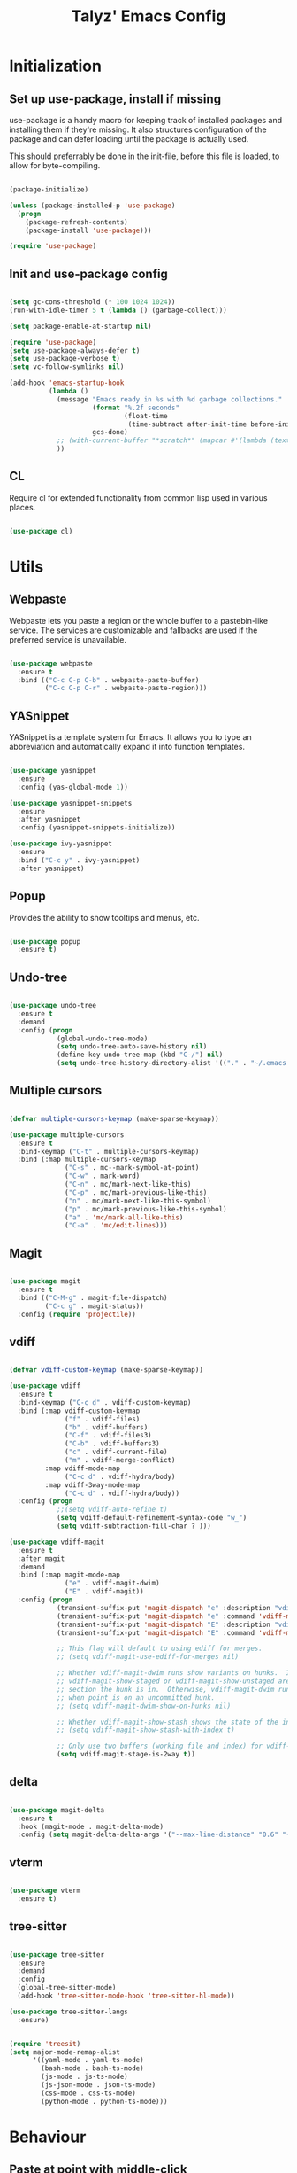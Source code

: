 #+TITLE: Talyz' Emacs Config

* Initialization
** Set up use-package, install if missing

   use-package is a handy macro for keeping track of installed
   packages and installing them if they're missing. It also structures
   configuration of the package and can defer loading until the
   package is actually used.

   This should preferrably be done in the init-file,
   before this file is loaded, to allow for byte-compiling.

   #+begin_src emacs-lisp :tangle no

     (package-initialize)

     (unless (package-installed-p 'use-package)
       (progn
         (package-refresh-contents)
         (package-install 'use-package)))

     (require 'use-package)

   #+end_src

** Init and use-package config

   #+begin_src emacs-lisp :tangle yes

     (setq gc-cons-threshold (* 100 1024 1024))
     (run-with-idle-timer 5 t (lambda () (garbage-collect)))

     (setq package-enable-at-startup nil)

     (require 'use-package)
     (setq use-package-always-defer t)
     (setq use-package-verbose t)
     (setq vc-follow-symlinks nil)

     (add-hook 'emacs-startup-hook
               (lambda ()
                 (message "Emacs ready in %s with %d garbage collections."
                          (format "%.2f seconds"
                                  (float-time
                                   (time-subtract after-init-time before-init-time)))
                          gcs-done)
                 ;; (with-current-buffer "*scratch*" (mapcar #'(lambda (text) (insert text "\n")) (mapcar 'symbol-name features)))
                 ))

   #+end_src

** CL

   Require cl for extended functionality from common lisp used in
   various places.

   #+begin_src emacs-lisp :tangle no

     (use-package cl)

   #+end_src


* Utils
** Webpaste

   Webpaste lets you paste a region or the whole buffer to a
   pastebin-like service. The services are customizable and fallbacks
   are used if the preferred service is unavailable.

   #+begin_src emacs-lisp :tangle yes

     (use-package webpaste
       :ensure t
       :bind (("C-c C-p C-b" . webpaste-paste-buffer)
              ("C-c C-p C-r" . webpaste-paste-region)))

   #+end_src

** YASnippet

   YASnippet is a template system for Emacs. It allows you to type an
   abbreviation and automatically expand it into function templates.

   #+begin_src emacs-lisp :tangle yes

     (use-package yasnippet
       :ensure
       :config (yas-global-mode 1))

     (use-package yasnippet-snippets
       :ensure
       :after yasnippet
       :config (yasnippet-snippets-initialize))

     (use-package ivy-yasnippet
       :ensure
       :bind ("C-c y" . ivy-yasnippet)
       :after yasnippet)

   #+end_src

** Popup

   Provides the ability to show tooltips and menus, etc.

   #+begin_src emacs-lisp :tangle yes

     (use-package popup
       :ensure t)

   #+end_src

** Undo-tree

   #+begin_src emacs-lisp :tangle yes

     (use-package undo-tree
       :ensure t
       :demand
       :config (progn
                 (global-undo-tree-mode)
                 (setq undo-tree-auto-save-history nil)
                 (define-key undo-tree-map (kbd "C-/") nil)
                 (setq undo-tree-history-directory-alist '(("." . "~/.emacs.d/undo")))))

   #+end_src

** Multiple cursors

   #+begin_src emacs-lisp :tangle yes

     (defvar multiple-cursors-keymap (make-sparse-keymap))

     (use-package multiple-cursors
       :ensure t
       :bind-keymap ("C-t" . multiple-cursors-keymap)
       :bind (:map multiple-cursors-keymap
                   ("C-s" . mc--mark-symbol-at-point)
                   ("C-w" . mark-word)
                   ("C-n" . mc/mark-next-like-this)
                   ("C-p" . mc/mark-previous-like-this)
                   ("n" . mc/mark-next-like-this-symbol)
                   ("p" . mc/mark-previous-like-this-symbol)
                   ("a" . 'mc/mark-all-like-this)
                   ("C-a" . 'mc/edit-lines)))

   #+end_src

** Magit

   #+begin_src emacs-lisp :tangle yes

     (use-package magit
       :ensure t
       :bind (("C-M-g" . magit-file-dispatch)
              ("C-c g" . magit-status))
       :config (require 'projectile))

   #+end_src

** vdiff

   #+BEGIN_SRC emacs-lisp :tangle yes

     (defvar vdiff-custom-keymap (make-sparse-keymap))

     (use-package vdiff
       :ensure t
       :bind-keymap ("C-c d" . vdiff-custom-keymap)
       :bind (:map vdiff-custom-keymap
                   ("f" . vdiff-files)
                   ("b" . vdiff-buffers)
                   ("C-f" . vdiff-files3)
                   ("C-b" . vdiff-buffers3)
                   ("c" . vdiff-current-file)
                   ("m" . vdiff-merge-conflict)
              :map vdiff-mode-map
                   ("C-c d" . vdiff-hydra/body)
              :map vdiff-3way-mode-map
                   ("C-c d" . vdiff-hydra/body))
       :config (progn
                 ;;(setq vdiff-auto-refine t)
                 (setq vdiff-default-refinement-syntax-code "w_")
                 (setq vdiff-subtraction-fill-char ? )))

     (use-package vdiff-magit
       :ensure t
       :after magit
       :demand
       :bind (:map magit-mode-map
                   ("e" . vdiff-magit-dwim)
                   ("E" . vdiff-magit))
       :config (progn
                 (transient-suffix-put 'magit-dispatch "e" :description "vdiff (dwim)")
                 (transient-suffix-put 'magit-dispatch "e" :command 'vdiff-magit-dwim)
                 (transient-suffix-put 'magit-dispatch "E" :description "vdiff")
                 (transient-suffix-put 'magit-dispatch "E" :command 'vdiff-magit))

                 ;; This flag will default to using ediff for merges.
                 ;; (setq vdiff-magit-use-ediff-for-merges nil)

                 ;; Whether vdiff-magit-dwim runs show variants on hunks.  If non-nil,
                 ;; vdiff-magit-show-staged or vdiff-magit-show-unstaged are called based on what
                 ;; section the hunk is in.  Otherwise, vdiff-magit-dwim runs vdiff-magit-stage
                 ;; when point is on an uncommitted hunk.
                 ;; (setq vdiff-magit-dwim-show-on-hunks nil)

                 ;; Whether vdiff-magit-show-stash shows the state of the index.
                 ;; (setq vdiff-magit-show-stash-with-index t)

                 ;; Only use two buffers (working file and index) for vdiff-magit-stage
                 (setq vdiff-magit-stage-is-2way t))

   #+END_SRC

** delta

   #+begin_src emacs-lisp :tangle yes

     (use-package magit-delta
       :ensure t
       :hook (magit-mode . magit-delta-mode)
       :config (setq magit-delta-delta-args '("--max-line-distance" "0.6" "--color-only" "--true-color" "never")))

   #+end_src

** vterm

   #+BEGIN_SRC emacs-lisp :tangle yes

     (use-package vterm
       :ensure t)

   #+END_SRC

** tree-sitter

   #+begin_src emacs-lisp :tangle no

     (use-package tree-sitter
       :ensure
       :demand
       :config
       (global-tree-sitter-mode)
       (add-hook 'tree-sitter-mode-hook 'tree-sitter-hl-mode))

     (use-package tree-sitter-langs
       :ensure)

   #+end_src

   #+begin_src emacs-lisp :tangle yes

     (require 'treesit)
     (setq major-mode-remap-alist
           '((yaml-mode . yaml-ts-mode)
             (bash-mode . bash-ts-mode)
             (js-mode . js-ts-mode)
             (js-json-mode . json-ts-mode)
             (css-mode . css-ts-mode)
             (python-mode . python-ts-mode)))

   #+end_src


* Behaviour

** Paste at point with middle-click

   Instead of pasting the content to where the mouse points, paste it
   where the point currently is.

   #+begin_src emacs-lisp :tangle yes

     (setq mouse-yank-at-point t)

   #+end_src

** Disable tool bar

   Disable the tool bar at the top - it takes up screen space and I
   never use it.

   #+begin_src emacs-lisp :tangle yes

     (if (display-graphic-p)
         (tool-bar-mode 0))

   #+end_src

** Disable scroll bar

   Disable the scroll bar in X / Wayland - I don't need or use it.

   #+begin_src emacs-lisp :tangle yes

     (if (display-graphic-p)
         (scroll-bar-mode -1))

   #+end_src

** Enable electric pairs

   #+begin_src emacs-lisp :tangle yes

     (electric-pair-mode)

   #+end_src

** Disable bell

   Disable the annoying beeping sound emacs makes to get your
   attention.

   #+begin_src emacs-lisp :tangle yes

     (setq-default ring-bell-function 'ignore)

   #+end_src

** Truncate lines

   Disable line wrapping.

   #+begin_src emacs-lisp :tangle yes

     (setq-default truncate-lines t)

   #+end_src

** Always use space instead of tabs

   Always indent using space instead of tabs.

   #+begin_src emacs-lisp :tangle yes

     (setq-default indent-tabs-mode nil)

   #+end_src

** Set tab width

   Show tabs as 4 spaces wide rather than the default 8.

   #+begin_src emacs-lisp :tangle yes

     (setq-default tab-width 4)

   #+end_src


** Backup and auto-save files

   #+begin_src emacs-lisp :tangle yes

     ;; don't clobber symlinks
     (setq backup-by-copying t)

     ;; don't litter my fs tree
     (setq backup-directory-alist
           '(("." . "~/.emacs.d/backups")))

     ;; use versioned backups
     (setq delete-old-versions t)
     (setq kept-new-versions 6)
     (setq kept-old-versions 2)
     (setq version-control t)

     (let ((dir "~/.emacs.d/auto-saves/"))
       (unless (file-directory-p dir)
         (mkdir dir))
       (setq auto-save-file-name-transforms
             `((".*" ,dir t))))

   #+end_src

** Prettify symbols

   #+begin_src emacs-lisp :tangle yes

     (use-package prog-mode
       :config
       (global-prettify-symbols-mode 1)
       (setq prettify-symbols-unprettify-at-point 'right-edge))

   #+end_src

** Enable region casing

   Enable the normally disabled upcase- and downcase-region functions.

   #+begin_src emacs-lisp :tangle yes

     (put 'upcase-region 'disabled nil)
     (put 'downcase-region 'disabled nil)

   #+end_src

** Scrolling

   Emacs normally scrolls half a page when you reach the bottom. This
   feels jerky and a bit confusing. Mouse wheel scrolling is also way
   too agressive.

   #+begin_src emacs-lisp :tangle yes

     ;; scroll one line at a time (less "jumpy" than defaults)

     (setq mouse-wheel-scroll-amount '(3 ((shift) . 1))) ;; three line at a time
     (setq mouse-wheel-progressive-speed nil) ;; don't accelerate scrolling
     (setq mouse-wheel-follow-mouse 't) ;; scroll window under mouse
     (setq scroll-conservatively 101) ;; keyboard scroll one line at a time

     ;; (use-package smooth-scrolling
     ;;   :ensure t
     ;;   :demand
     ;;   :config
     ;;   (progn
     ;;     (setq-default smooth-scroll-margin 2)
     ;;     (smooth-scrolling-mode 1)))

   #+end_src

** Beginning of line

   C-a is revised to go to first char of the line, ignoring initial
   whitespace and on second run go to the real begining of the line.

   #+begin_src emacs-lisp :tangle yes

     (defun smarter-move-beginning-of-line (arg)
       "Move point back to indentation of beginning of line.

     Move point to the first non-whitespace character on this line.
     If point is already there, move to the beginning of the line.
     Effectively toggle between the first non-whitespace character and
     the beginning of the line.

     If ARG is not nil or 1, move forward ARG - 1 lines first.  If
     point reaches the beginning or end of the buffer, stop there."
       (interactive "^p")
       (setq arg (or arg 1))

       ;; Move lines first
       (when (/= arg 1)
         (let ((line-move-visual nil))
           (forward-line (1- arg))))

       (let ((orig-point (point)))
         (back-to-indentation)
         (when (= orig-point (point))
           (move-beginning-of-line 1))))

     ;; remap C-a to `smarter-move-beginning-of-line'
     (global-set-key [remap move-beginning-of-line]
                     'smarter-move-beginning-of-line)

   #+end_src

** Save place

   #+begin_src emacs-lisp :tangle yes

     (require 'saveplace)
     (save-place-mode t)

   #+end_src

** Disable the start screen

   #+begin_src emacs-lisp :tangle yes

     (setq-default inhibit-startup-screen t)

   #+end_src

** Set org-mode as the default mode for the scratch buffer

   #+begin_src emacs-lisp :tangle no

     (setq-default initial-major-mode 'org-mode)

   #+end_src

** Highlight current line

   #+begin_src emacs-lisp :tangle no

     (global-hl-line-mode 1)

   #+end_src

** Calendar week start

   Set the calendar week start day to monday; default is sunday.

   #+begin_src emacs-lisp :tangle yes

     (setq calendar-week-start-day 1)

   #+end_src

** Always close temporary buffers

   Close the buffer when quit-window is called, instead of burying
   it. This applies to for example help buffers, debug buffer, etc.

   #+begin_src emacs-lisp :tangle yes

     (defun quit-window (&optional kill window)
       "Quit WINDOW and kill the buffer instead of burying it,
     regardless of the value of `kill'.

     This calls the function `quit-restore-window' to delete WINDOW or
     show some other buffer in it.  See Info node `(elisp) Quitting
     Windows' for more details.

     The functions in `quit-window-hook' will be run before doing
     anything else."
       (interactive "P")
       ;; Run the hook from the buffer implied to get any buffer-local
       ;; values.
       (with-current-buffer (window-buffer (window-normalize-window window))
         (run-hooks 'quit-window-hook))
       (quit-restore-window window 'kill))

   #+end_src

** Projectile

   #+begin_src emacs-lisp :tangle yes

     (use-package projectile
       :ensure t
       :bind-keymap ("C-c p" . projectile-command-map)
       :config (progn
                 (setq projectile-completion-system 'ivy)
                 (projectile-mode 1)
                 (setq magit-repository-directories
                       (mapcar (lambda (dir)
                                 (cons dir 0))
                               (mapcar #'directory-file-name
                                       (cl-remove-if-not (lambda (project)
                                                           (file-exists-p (concat project "/.git")))
                                                         (projectile-relevant-known-projects)))))))

   #+end_src

** Treemacs

   #+begin_src emacs-lisp :tangle yes

     (defvar treemacs-keymap (make-sparse-keymap))

     (use-package treemacs
       :ensure t
       :config (progn
                 (setq treemacs-collapse-dirs                 (if treemacs-python-executable 3 0)
                       treemacs-deferred-git-apply-delay      0.5
                       treemacs-directory-name-transformer    #'identity
                       treemacs-display-in-side-window        t
                       treemacs-eldoc-display                 t
                       treemacs-file-event-delay              5000
                       treemacs-file-extension-regex          treemacs-last-period-regex-value
                       treemacs-file-follow-delay             0.2
                       treemacs-file-name-transformer         #'identity
                       treemacs-follow-after-init             t
                       treemacs-git-command-pipe              ""
                       treemacs-goto-tag-strategy             'refetch-index
                       treemacs-indentation                   2
                       treemacs-indentation-string            " "
                       treemacs-is-never-other-window         nil
                       treemacs-max-git-entries               5000
                       treemacs-missing-project-action        'ask
                       treemacs-move-forward-on-expand        nil
                       treemacs-no-png-images                 nil
                       treemacs-no-delete-other-windows       t
                       treemacs-project-follow-cleanup        nil
                       treemacs-persist-file                  (expand-file-name ".cache/treemacs-persist" user-emacs-directory)
                       treemacs-position                      'left
                       treemacs-recenter-distance             0.1
                       treemacs-recenter-after-file-follow    nil
                       treemacs-recenter-after-tag-follow     nil
                       treemacs-recenter-after-project-jump   'always
                       treemacs-recenter-after-project-expand 'on-distance
                       treemacs-show-cursor                   nil
                       treemacs-show-hidden-files             t
                       treemacs-silent-filewatch              nil
                       treemacs-silent-refresh                nil
                       treemacs-sorting                       'alphabetic-asc
                       treemacs-space-between-root-nodes      t
                       treemacs-tag-follow-cleanup            t
                       treemacs-tag-follow-delay              1.5
                       treemacs-user-mode-line-format         nil
                       treemacs-user-header-line-format       nil
                       treemacs-width                         35)

                 ;; The default width and height of the icons is 22 pixels. If you are
                 ;; using a Hi-DPI display, uncomment this to double the icon size.
                 ;;(treemacs-resize-icons 44)

                 (treemacs-follow-mode t)
                 (treemacs-filewatch-mode t)
                 (treemacs-fringe-indicator-mode t)
                 (pcase (cons (not (null (executable-find "git")))
                              (not (null treemacs-python-executable)))
                   (`(t . t)
                    (treemacs-git-mode 'deferred))
                   (`(t . _)
                    (treemacs-git-mode 'simple))))
       :bind-keymap ("M-t" . treemacs-keymap)
       :bind (:map treemacs-keymap
                   ("M-t" . treemacs-select-window)
                   ("1"   . treemacs-delete-other-windows)
                   ("t"   . treemacs)
                   ("M-b" . treemacs-bookmark)
                   ("M-f" . treemacs-find-file)
                   ("C-t" . treemacs-find-tag)))

     (use-package treemacs-projectile
       :after treemacs projectile
       :ensure t)

     (use-package treemacs-icons-dired
       :after treemacs dired
       :ensure t
       :config (treemacs-icons-dired-mode))

     (use-package treemacs-magit
       :after treemacs magit
       :ensure t)

   #+end_src

** Ace-Window

   #+begin_src emacs-lisp :tangle yes

     (use-package ace-window
       :ensure t
       :bind (("M-2" . ace-window)
              ("M-o" . ace-window)
              ([remap other-window] . ace-window))
       :config

       (setq aw-keys '(?a ?o ?e ?u ?h ?t ?n ?s))

       ;; (defun aw-select-buffer-helm (window)
       ;;   (aw-switch-to-window window)
       ;;   (helm-mini)
       ;;   (aw-flip-window))

       (setq aw-dispatch-alist
             '((?0 aw-delete-window " Ace - Delete Window")
               (?x aw-swap-window " Ace - Swap Window")
               ;(?b aw-select-buffer-helm " Select Buffer With Helm")
               (?w aw-split-window-fair " Ace - Split Fair Window")
               (?2 aw-split-window-vert " Ace - Split Vert Window")
               (?3 aw-split-window-horz " Ace - Split Horz Window")
               (?1 delete-other-windows " Ace - Maximize Window")))
       (setq aw-dispatch-always nil)

       (setq aw-scope 'frame)

       (defun aw-keep-focus (orig-fun window)
         (aw-switch-to-window window)
         (funcall orig-fun window)
         (aw-flip-window))

       (advice-add 'aw-split-window-fair :around 'aw-keep-focus)
       (advice-add 'aw-split-window-horz :around 'aw-keep-focus)
       (advice-add 'aw-split-window-vert :around 'aw-keep-focus))

   #+end_src

** Ivy

   #+begin_src emacs-lisp :tangle yes

     (use-package ivy
       :ensure t
       :demand
       :bind (([remap switch-to-buffer] . ivy-switch-buffer)
              ([remap list-buffers] . ivy-switch-buffer)
              :map ivy-minibuffer-map
              ([remap ivy-partial-or-done] . ivy-alt-done)
              ("C-<tab>" . ivy-insert-current)
              ("C-<return>" . ivy-immediate-done))
       :config
       (setq ivy-use-virtual-buffers t)
       (setq enable-recursive-minibuffers t)
       (setq ivy-count-format "(%d/%d) ")
       (setq ivy-wrap t)
       (setq ivy-height 20)
       (setq ivy-initial-inputs-alist nil)
       (ivy-mode 1))

     (use-package swiper
       :ensure t
       :bind (([remap isearch-forward] . swiper)
              ([remap isearch-backward] . swiper)
              ([remap isearch-forward-regexp] . swiper-all)
              ([remap isearch-backward-regexp] . swiper-all)))

     (use-package counsel
       :ensure t
       :demand
       :bind (([remap find-file] . counsel-find-file)
              ([remap execute-extended-command] . counsel-M-x)
              ([remap describe-function] . counsel-describe-function)
              ([remap describe-variable] . counsel-describe-variable)
              ([remap find-library] . counsel-find-library)
              ("C-c r" . counsel-rg)
              ("M-y" . counsel-yank-pop)))

     (use-package ivy-rich
       :ensure t
       :demand
       :config (ivy-rich-mode 1))

     (use-package ivy-xref
       :ensure t
       :commands (ivy-xref-show-defs ivy-xref-show-xrefs)
       :init
       (when (>= emacs-major-version 27)
         (setq xref-show-definitions-function #'ivy-xref-show-defs))
       (setq xref-show-xrefs-function #'ivy-xref-show-xrefs))

   #+end_src

** Hungry delete

   #+begin_src emacs-lisp :tangle yes

     (use-package hungry-delete
       :ensure t
       :defer nil
       :config (global-hungry-delete-mode))

   #+end_src

** which-key

   #+begin_src emacs-lisp :tangle yes

     (use-package which-key
       :ensure
       :demand
       :config (which-key-mode 1))

   #+end_src

** Clean up trailing whitespace

   #+begin_src emacs-lisp :tangle yes

     (add-hook 'before-save-hook 'whitespace-cleanup)

   #+end_src

** Increase number of recent files

   #+begin_src emacs-lisp :tangle yes

     (setq recentf-max-saved-items 2000)

   #+end_src


* Security

  Security related settings, such as network connection security..

  #+begin_src emacs-lisp :tangle yes

    (setq network-security-level 'high)

  #+end_src


* Configuration files
** Associate some missing config file extensions with conf-mode

   #+begin_src emacs-lisp :tangle yes

     (add-to-list 'auto-mode-alist '("\\.ovpn\\'" . conf-mode))

   #+end_src

** Systemd Mode

   Major mode for editing systemd units in GNU Emacs. Provides
   highlighting and completions.

   #+begin_src emacs-lisp :tangle yes

     (use-package systemd
       :defer t
       :ensure t)

   #+end_src


* Programming
** Highlight parentheses

   #+begin_src emacs-lisp :tangle yes

     (show-paren-mode 1)

   #+end_src

** Highlight symbol

   #+begin_src emacs-lisp :tangle no

     (use-package highlight-symbol
       :ensure t
       :hook (((python-ts-mode emacs-lisp-mode nix-ts-mode) . highlight-symbol-mode)
              ((python-ts-mode emacs-lisp-mode nix-ts-mode) . highlight-symbol-nav-mode))
       :config (progn (highlight-symbol-nav-mode)
                      (setq highlight-symbol-idle-delay 0.5)
                      (setq highlight-symbol-highlight-single-occurrence nil)
                      (set-face-attribute 'highlight-symbol-face nil :background "dark cyan")))

   #+end_src

** Symbol overlay

   #+begin_src emacs-lisp :tangle yes

     (use-package symbol-overlay
       :ensure t
       :bind (("M-i" . symbol-overlay-put)
              ("M-n" . symbol-overlay-jump-next)
              ("M-p" . symbol-overlay-jump-prev))
       :hook (((python-ts-mode emacs-lisp-mode nix-ts-mode) . symbol-overlay-mode))
       :config
       (face-spec-reset-face 'symbol-overlay-default-face nil)
       (set-face-attribute 'symbol-overlay-default-face nil :background "dark cyan"))

   #+end_src

** Flycheck

   Flycheck is a modern on-the-fly syntax checking extension for GNU
   Emacs, intended as replacement for the older Flymake extension
   which is part of GNU Emacs.

   #+begin_src emacs-lisp :tangle yes

     (use-package flycheck
       :ensure t
       :demand
       :config (progn (global-flycheck-mode)
                      (setq-default flycheck-disabled-checkers '(emacs-lisp-checkdoc))
                      (setq-default flycheck-idle-change-delay 2)))

   #+end_src

   Show errors under point in pos-tip popups.

   #+begin_src emacs-lisp :tangle yes

     (use-package flycheck-pos-tip
       :ensure t
       :commands flycheck-pos-tip-mode
       :init (with-eval-after-load 'flycheck
               (flycheck-pos-tip-mode))
       :config (setq flycheck-pos-tip-timeout -1))

   #+end_src

** CC-Mode

   #+begin_src emacs-lisp :tangle no

     (use-package cc-mode
       :defer t
       :config (progn ;; (font-lock-add-keywords 'c++-mode
                      ;;                         `(;; (,(concat
                      ;;                           ;;    "\\<[_a-zA-Z][_a-zA-Z0-9]*\\>" ; Object identifier
                      ;;                           ;;    "\\s *"  ; Optional white space
                      ;;                           ;;    "\\(?:\\.\\|->\\)" ; Member access
                      ;;                           ;;    "\\s *"  ; Optional white space
                      ;;                           ;;    ;; "\\<\\([_a-zA-Z][_a-zA-Z0-9]*\\)\\>" ; Member identifier
                      ;;                           ;;    "\\<\\([_a-zA-Z]\\w*\\)\\>" ; Member identifier
                      ;;                           ;;    "\\s *"   ; Optional white space
                      ;;                           ;;    "(")      ; Paren for method invocation
                      ;;                           ;;  1 'font-lock-function-name-face)
                      ;;                           (,(concat "\\<\\([_a-zA-Z]\\w*\\)\\>"
                      ;;                                     "\\s *"
                      ;;                                     "\\(?:<\\(?:[_a-zA-Z]\\w*::\\)*[_a-zA-Z]\\w*>\\)*"
                      ;;                                     "\\s *"
                      ;;                                     "(")
                      ;;                            1 'font-lock-function-name-face))
                      ;;                         t)
                      (add-hook 'c-mode-common-hook (lambda ()
                                                      (c-toggle-auto-hungry-state 1)
                                                      (setq indent-tabs-mode nil)))
                      (defconst my-cc-style
                        '("bsd"
                          (c-basic-offset . 4)
                          (c-offsets-alist . ((innamespace . [0])))))
                      (c-add-style "my-cc-style" my-cc-style)
                      (setq c-default-style "my-cc-style")))

   #+end_src

** C-TS-Mode

   #+begin_src emacs-lisp :tangle yes

     (use-package c-ts-mode
      :if (treesit-language-available-p 'c)
      :custom
      (c-ts-mode-indent-offset 4)
      (c-ts-mode-indent-style 'bsd)
      :init
      ;; Remap the standard C/C++ modes
      (add-to-list 'major-mode-remap-alist '(c-mode . c-ts-mode))
      (add-to-list 'major-mode-remap-alist '(c++-mode . c++-ts-mode))
      (add-to-list 'major-mode-remap-alist '(c-or-c++-mode . c-or-c++-ts-mode)))

   #+end_src

** CMake-Mode

   #+begin_src emacs-lisp :tangle yes

     (use-package cmake-mode
       :ensure t)

     (use-package cmake-font-lock
       :ensure t
       :hook (cmake-mode . cmake-font-lock-activate))

   #+end_src

** CMake Integration

   #+begin_src emacs-lisp :tangle yes

     (defmacro cmake-integration-with-keys (keys)
       `(use-package cmake-integration
          :ensure t
          :init
          (require 'c-ts-mode)
          (require 'python)
          :bind (:map c-ts-base-mode-map ,@keys
                 :map cmake-mode-map ,@keys
                 :map python-ts-mode-map ,@keys)
          :config
          (setq cmake-integration-use-dap-for-debug t)))

     (cmake-integration-with-keys
      (([f5] . cmake-integration-debug-last-target)
       ([C-f5] . cmake-integration-run-last-target)
       ([f6] . cmake-integration-cmake-reconfigure)
       ([C-f6] . cmake-integration-cmake-configure-with-preset)
       ([f7] . cmake-integration-save-and-compile-last-target)
       ([C-f7] . cmake-integration-save-and-compile)
       ([f8] . cmake-integration-run-conan)
       ))

   #+end_src

** Compile

   #+begin_src emacs-lisp :tangle no

     (global-set-key (kbd "<f5>") (lambda ()
                                    (interactive)
                                    (setq-local compilation-read-command nil)
                                    (setq-local compile-command "make -j4 -C build")
                                    (call-interactively 'compile)))


   #+end_src

** GDB

   #+begin_src emacs-lisp :tangle no

     (use-package gdb-mi
       :config (progn
                 ;; use gdb-many-windows by default
                 (setq gdb-many-windows t)

                 ;; Non-nil means display source file containing the main routine at startup
                 ;;(setq gdb-show-main t)

                 ;; Force gdb-mi to not dedicate any windows
                 ;; (advice-add 'gdb-display-buffer
                 ;;             :around (lambda (orig-fun &rest r)
                 ;;                       (let ((window (apply orig-fun r)))
                 ;;                         (set-window-dedicated-p window nil)
                 ;;                         window)))

                 ;; (advice-add 'gdb-set-window-buffer
                 ;;             :around (lambda (orig-fun name &optional ignore-dedicated window)
                 ;;                       (funcall orig-fun name ignore-dedicated window)
                 ;;                       (set-window-dedicated-p window nil)))

                 (advice-add 'gdb-setup-windows
                             :after (lambda ()
                                      (set-window-dedicated-p (get-buffer-window gud-comint-buffer) t)))

                 (add-hook 'gud-mode-hook 'gud-tooltip-mode)

                 ;; Don't open files in new windows when stepping through code.
                 (defadvice gud-display-line (around do-it-better activate)
                   (let* ((last-nonmenu-event t)	 ; Prevent use of dialog box for questions.
                          (buffer
                           (with-current-buffer gud-comint-buffer
                             (gud-find-file true-file)))
                          (window (and buffer
                                       (gdb-display-source-buffer buffer)))
                          (pos))
                     (when buffer
                       (with-current-buffer buffer
                         (unless (or (verify-visited-file-modtime buffer) gud-keep-buffer)
                           (if (yes-or-no-p
                                (format "File %s changed on disk.  Reread from disk? "
                                        (buffer-name)))
                               (revert-buffer t t)
                             (setq gud-keep-buffer t)))
                         (save-restriction
                           (widen)
                           (goto-char (point-min))
                           (forward-line (1- line))
                           (setq pos (point))
                           (or gud-overlay-arrow-position
                               (setq gud-overlay-arrow-position (make-marker)))
                           (set-marker gud-overlay-arrow-position (point) (current-buffer))
                           ;; If they turned on hl-line, move the hl-line highlight to
                           ;; the arrow's line.
                           ;; (when (featurep 'hl-line)
                           ;;   (cond
                           ;;    (global-hl-line-mode
                           ;;     (global-hl-line-highlight))
                           ;;    ((and hl-line-mode hl-line-sticky-flag)
                           ;;     (hl-line-highlight))))
                           )
                         (cond ((or (< pos (point-min)) (> pos (point-max)))
                                (widen)
                                (goto-char pos))))
                       (when window
                         (set-window-point window gud-overlay-arrow-position)
                         (if (eq gud-minor-mode 'gdbmi)
                             (setq gdb-source-window window))))))))
   #+end_src

** Company

   Company is a text completion framework for Emacs. The name stands
   for "complete anything". It uses pluggable back-ends and front-ends
   to retrieve and display completion candidates.

   #+begin_src emacs-lisp :tangle yes

     (use-package company
       :ensure t
       :demand
       :bind (:map company-active-map
                   ("<tab>" . company-complete-selection)
                   ("<return>" . newline))
       :config (progn (add-hook 'after-init-hook 'global-company-mode)
                      (setq company-idle-delay 0.2)
                      (setq tab-always-indent 'complete)))

   #+end_src

   #+begin_src emacs-lisp :tangle yes

     (use-package company-quickhelp
       :ensure t
       :bind (:map company-active-map
                   ("C-c h" . company-quickhelp-manual-begin))
       :config (progn (company-quickhelp-mode 1)
                      (setq company-quickhelp-delay nil)))

   #+end_src

** copilot

  #+begin_src emacs-lisp :tangle yes

    (use-package copilot
      :commands (copilot-mode)
      :hook ((nix-mode go-mode lisp-mode) . copilot-mode)
      :bind (("C-c M-f" . copilot-complete)
             :map copilot-completion-map
             ("C-g" . 'copilot-clear-overlay)
             ("M-p" . 'copilot-previous-completion)
             ("M-n" . 'copilot-next-completion)
             ("<tab>" . 'copilot-accept-completion)
             ("M-f" . 'copilot-accept-completion-by-word)
             ("M-<return>" . 'copilot-accept-completion-by-line)))

  #+end_src

** Paredit

   A really nice navigation and simple refactoring mode for lisp-like
   languages. [[http://pub.gajendra.net/src/paredit-refcard.pdf][Keybind reference card]].

   #+begin_src emacs-lisp :tangle yes

     (use-package paredit-mode
       :ensure paredit
       :hook (emacs-lisp-mode eval-expression-minibuffer-setup ielm-mode lisp-mode lisp-interaction-mode scheme-mode))

   #+end_src

** dap-mode

   #+BEGIN_SRC emacs-lisp :tangle yes

     (use-package dap-mode
       :ensure
       :config (progn
                 (require 'dap-lldb)
                 (require 'dap-python)
                 (require 'dap-cpptools)
                 (dap-ui-mode 1)
                 ;; enables mouse hover support
                 (dap-tooltip-mode 1)
                 ;; use tooltips for mouse hover
                 ;; if it is not enabled `dap-mode' will use the minibuffer.
                 (tooltip-mode 1)
                 ;; displays floating panel with debug buttons
                 ;; requies emacs 26+
                 (dap-ui-controls-mode 1)
                 (setq dap-default-terminal-kind "external")
                 (setq dap-external-terminal '("foot" "-T" "{display}" "sh" "-c" "exec {command}"))
                 (setq dap-cpptools-debug-program '("OpenDebugAD7"))))

   #+END_SRC

** lsp-mode

   #+BEGIN_SRC emacs-lisp :tangle yes

     (use-package lsp-mode
       :ensure
       :bind-keymap ("M-l" . lsp-command-map)
       :hook (lsp-mode . (lambda ()
                           (let ((lsp-keymap-prefix "M-l"))
                             (lsp-enable-which-key-integration))))
       :commands (lsp lsp-deferred)
       :hook ((python-mode go-mode elixir-mode) . lsp-deferred)
       :config (setq lsp-elixir-server-command '("elixir-ls")))

     (use-package lsp-ui
       :ensure
       :commands lsp-ui-mode)

     (use-package lsp-ivy
       :ensure
       :commands lsp-ivy-workspace-symbol)

     (use-package lsp-treemacs
       :ensure
       :commands lsp-treemacs-errors-list)

   #+END_SRC

** ccls

   #+begin_src emacs-lisp :tangle yes

     (use-package ccls
       :ensure
       :hook ((c-mode-common) . lsp))

   #+end_src

** Macrostep

   macrostep is an Emacs minor mode for interactively stepping through
   the expansion of macros in Emacs Lisp source code.

   #+begin_src emacs-lisp :tangle yes

     (use-package macrostep
       :ensure t
       :bind (:map emacs-lisp-mode-map
                   ("C-c e" . macrostep-expand)))

   #+end_src

** nix-mode

   Major mode for editing nix language files.

   #+begin_src emacs-lisp :tangle yes

     (use-package nix-mode
       :ensure t
       :mode "\\.nix\\'"
       :config (setq nix-indent-function 'smie-indent-line))

   #+end_src

** direnv

   #+BEGIN_SRC emacs-lisp :tangle yes

     (use-package direnv
       :ensure t
       :demand
       :config (progn
                 (direnv-mode)))

   #+END_SRC

** Elixir

   #+begin_src emacs-lisp :tangle yes

     (use-package elixir-mode
       :ensure t)

     (use-package inf-elixir
       :ensure t
       :demand
       :bind (("C-c i i" . 'inf-elixir)
              ("C-c i p" . 'inf-elixir-project)
              ("C-c i l" . 'inf-elixir-send-line)
              ("C-c i r" . 'inf-elixir-send-region)
              ("C-c i b" . 'inf-elixir-send-buffer)))

   #+end_src

** Go

   #+begin_src emacs-lisp :tangle yes

     (use-package go-mode
       :ensure
       :config
       ;; Set up before-save hooks to format buffer and add/delete imports.
       ;; Make sure you don't have other gofmt/goimports hooks enabled.
       (defun lsp-go-install-save-hooks ()
         (add-hook 'before-save-hook #'lsp-format-buffer t t)
         (add-hook 'before-save-hook #'lsp-organize-imports t t))
       (add-hook 'go-mode-hook #'lsp-go-install-save-hooks))

   #+end_src

** PHP

   #+begin_src emacs-lisp :tangle yes

     (use-package php-mode
       :ensure
       :config (setq php-mode-lineup-cascaded-calls t))

   #+end_src


* Data
** Org-mode

   #+begin_src emacs-lisp :tangle yes

     (use-package org
       :ensure nil
       :commands org-mode
       :bind (("C-c a" . org-agenda)
              ("C-c c" . org-capture)
              ("C-c l" . org-store-link)
              ([remap org-return] . org-return-indent)
              :map org-mode-map
              ([C-right] . org-demote-subtree)
              ([C-left] . org-promote-subtree))
       :config (progn
                 ;; Increase calculator precision.
                 (defvar org-calc-default-modes '(calc-internal-prec 24
                                                  calc-float-format (float 24)
                                                  calc-angle-mode deg
                                                  calc-prefer-frac nil
                                                  calc-symbolic-mode nil
                                                  calc-date-format (YYYY "-" MM "-" DD " " Www (" " hh ":" mm))
                                                  calc-display-working-message t))
                 (setq org-agenda-files '("~/org/work.org"
                                          "~/org/home.org"))
                 (setq org-default-notes-file (concat org-directory "/notes.org"))
                 (setq org-log-done t)
                 (setq org-agenda-todo-list-sublevels nil)

                 (setq ;;org-startup-indented t
                       ;;org-indent-mode-turns-off-org-adapt-indentation nil
                       org-odd-levels-only t
                       ;; org-bullets-bullet-list '(" ") ;; no bullets, needs org-bullets package
                       org-ellipsis " ↓ " ;; folding symbol
                       org-pretty-entities t
                       org-hide-emphasis-markers t
                       ;; show actually italicized text instead of /italicized text/
                       org-agenda-block-separator ""
                       org-fontify-whole-heading-line t
                       org-fontify-done-headline t
                       org-fontify-quote-and-verse-blocks t)

                 ;; Highlight code in native languages in code blocks.
                 (setq org-src-fontify-natively t)
                 (push '("" "xcolor" nil) org-latex-default-packages-alist)
                 (setcar (seq-find (lambda (val)
                                     (string-equal (cadr val) "hyperref"))
                                   org-latex-default-packages-alist)
                         "pdfborderstyle={/S/U/W 0.5},urlbordercolor=blue")))

     (use-package org-bullets
       :ensure t
       :hook (org-mode . org-bullets-mode))

     (use-package ox-reveal
       :ensure t)

   #+end_src

*** Workarounds

    #+begin_src emacs-lisp :tangle yes

      ;; Ugly hack needed to make logarithms work when using elisp in
      ;; org-table formula calculations
      (defun logaritmera (x)
        (log x))

    #+end_src

** YAML-Mode

   #+begin_src emacs-lisp :tangle yes

     (use-package yaml-mode
       :ensure t)

   #+end_src

** csv-mode

   #+BEGIN_SRC emacs-lisp :tangle yes

     (use-package csv-mode
       :ensure t
       :mode "\\.[Cc][Ss][Vv]\\'")

   #+END_SRC


* PDF

** pdf-tools

   #+BEGIN_SRC emacs-lisp :tangle yes

     (use-package pdf-tools
       :ensure t
       :mode "\\.pdf\\'"
       :config
       (pdf-tools-install))

   #+END_SRC


* Keybindings

  #+begin_src emacs-lisp :tangle yes

    (global-set-key (kbd "C-x C-n") 'end-of-buffer)
    (global-set-key (kbd "C-x C-p") 'beginning-of-buffer)

    (global-set-key (kbd "M-1") 'other-frame)
    (global-set-key (kbd "M-2") 'other-window)
    (global-set-key (kbd "M-3") 'switch-to-buffer)
    (global-set-key (kbd "M-!") 'delete-frame)

  #+end_src


* Weechat
** Relay password handling

   #+begin_src emacs-lisp :tangle no

     (defvar weechat-password-list nil
       "A list of conses with hostname as a string being the car
     and the a list of conses being the cdr. The conses in the
     inner list has the port nr. as an int for car and the
     password as a string for cdr.

     Example: '((\"hostname\" . '((9001 . \"relay password\"))))")

     (defun find-string (string list)
       (if list
           (if (string-equal string (caar list))
               (car list)
             (find-string string (cdr list)))
         nil))

     (defun find-weechat-password (hostname port)
       (cdr (assq port (car (cddr (find-string hostname weechat-password-list))))))

   #+end_src

** Init and config

   #+begin_src emacs-lisp :tangle yes

     (use-package weechat
       :ensure t
       :config (progn
                 (setq weechat-auto-close-buffers t)
                 (setq weechat-auto-monitor-buffers '("#flummon" "#vikings" "#ix" "#suga"))
                 (setq weechat-auto-monitor-new-buffers (quote t))
                 (setq weechat-auto-move-cursor-to-prompt nil)
                 (setq weechat-auto-recenter nil)
                 (setq weechat-buffer-line-limit 10000)
                 (setq weechat-host-default "vps04.elis.nu")
                 (setq weechat-mode-default "ssh -W localhost:%p %h")
                 (setq weechat-modules (quote (weechat-button weechat-complete)))
                 (setq weechat-password-callback (quote weechat-secrets-get-password))
                 (setq weechat-port-default 8003)
                 (setq weechat-more-lines-amount 200)
                 (add-hook 'weechat-mode-hook (lambda ()
                                                (setq truncate-lines nil)))
                 (add-to-list 'company-begin-commands 'weechat-self-insert-command)))


     (use-package weechat-secrets
       :demand
       :after weechat)

   #+end_src


* Looks

** Theme

   #+begin_src emacs-lisp :tangle yes

     (use-package dracula-theme
       :ensure
       :demand
       :config (progn
                 (setq dracula-enlarge-headings nil)
                 (load-theme 'dracula t)))

   #+end_src

   #+begin_src emacs-lisp :tangle no

     (use-package spacemacs-common
       :ensure spacemacs-theme
       :config
       (progn
         (load-theme 'spacemacs-dark t)))

   #+end_src

   #+begin_src emacs-lisp :tangle no

     (use-package zerodark-theme
       :ensure t
       :demand
       :config
       (progn
         (load-theme 'zerodark t)
         (mapc (lambda (args)
                 (face-spec-reset-face (car args))
                 (apply 'set-face-attribute args))
               '((font-lock-type-face nil :weight bold :foreground "#82A6DF")
                 (font-lock-constant-face nil :weight bold)
                 (font-lock-function-name-face nil :foreground "#FF88FF")
                 (font-lock-keyword-face nil :foreground "#FFE329")
                 (font-lock-string-face nil :foreground "#61CE3C")
                 (font-lock-variable-name-face nil :foreground "#fcaf3e")
                 (default nil :background "#202020" :foreground "#E0E0E0")
                 (fringe nil :background "#202020" :foreground "#E0E0E0")
                 (mode-line nil :background "#303333")
                 (mode-line-inactive nil :background "#262929")
                 (org-block-begin-line nil :foreground "#9eac8c" :height 0.9)
                 (org-block-end-line nil :foreground "#9eac8c" :height 0.9)))
         (setq zerodark-use-paddings-in-mode-line nil)
         ;; (zerodark-setup-modeline-format)
         ))

   #+end_src

** Modeline

   #+begin_src emacs-lisp :tangle no

     (use-package telephone-line
       :ensure t
       :demand
       :config
       (telephone-line-mode 1))

   #+end_src

   #+begin_src emacs-lisp :tangle no

     (use-package spaceline
       :ensure t
       :demand
       :config
       (spaceline-spacemacs-theme))

   #+end_src

   #+begin_src emacs-lisp :tangle no

     (use-package powerline
       :ensure t
       :demand
       :config
       (powerline-default-theme))

   #+end_src

** [[https://stackoverflow.com/questions/3984730/emacs-gui-with-emacs-daemon-not-loading-fonts-correctly][Set font]]

   #+begin_src emacs-lisp :tangle yes

     (add-to-list 'default-frame-alist '(font . "Iosevka 11"))

   #+end_src

** [[https://emacs.stackexchange.com/questions/13291/emacs-cursor-color-is-different-in-daemon-and-non-daemon-modes][Cursor color]]

   #+begin_src emacs-lisp :tangle yes

     (use-package frame
       :config
       (progn
         (add-hook 'after-make-frame-functions
                   (lambda (frame)
                     (modify-frame-parameters
                      frame (list (cons 'cursor-color "White")))))))

   #+end_src

** Emojis

   Set a unicode emoji font and provide completion for GitHub-style
   emoji names, converting them to their unicode equivalent.

   #+begin_src emacs-lisp :tangle yes

     (use-package company-emoji
       :ensure
       :demand
       :config
       (add-to-list 'company-backends 'company-emoji))

     (set-fontset-font "fontset-default" 'symbol "Noto Color Emoji" nil 'prepend)

   #+end_src


* Misc
** Elisp test snippets
*** Advice

    #+begin_src emacs-lisp :tangle no

      (defun test-fun (name &optional r)
        (if r
            r
          (list name)))

      (advice-add 'test-fun
                  :around (lambda (orig-fun name &optional r)
                            (list 'advice (funcall orig-fun name r))) '((name . test)))

      (advice-remove 'test-fun 'test)

      (test-fun 'hej 'san)

    #+end_src

** Old config

   Keep this for reference, don't evaluate on start.

   #+begin_src emacs-lisp :tangle no

     (require 'cl)

     (byte-recompile-directory "~/.emacs.d/" 0)

     (let ((conf-dir "~/.emacs.d/conf/"))
       (add-to-list 'load-path conf-dir)
       (mapcar 'load (remove* "elc$" (directory-files conf-dir) :test-not 'string-match)))

     (custom-set-variables
      ;; custom-set-variables was added by Custom.
      ;; If you edit it by hand, you could mess it up, so be careful.
      ;; Your init file should contain only one such instance.
      ;; If there is more than one, they won't work right.
      '(package-selected-packages
        (quote
         (helm webpaste weechat systemd paredit ldap-mode inf-ruby clojure-mode))))
     (custom-set-faces
      ;; custom-set-faces was added by Custom.
      ;; If you edit it by hand, you could mess it up, so be careful.
      ;; Your init file should contain only one such instance.
      ;; If there is more than one, they won't work right.
      '(default ((t (:inherit nil :stipple nil :background "black" :foreground "gray"))))
      '(show-paren-match ((((class color) (background dark)) (:foreground "red")))))

     (global-set-key [?\C-x?\C-b]
                     (lambda (&optional files-only)
                       (interactive "P")
                       (let ((b (list-buffers-noselect files-only)))
                         (switch-to-buffer b))))

   #+end_src

